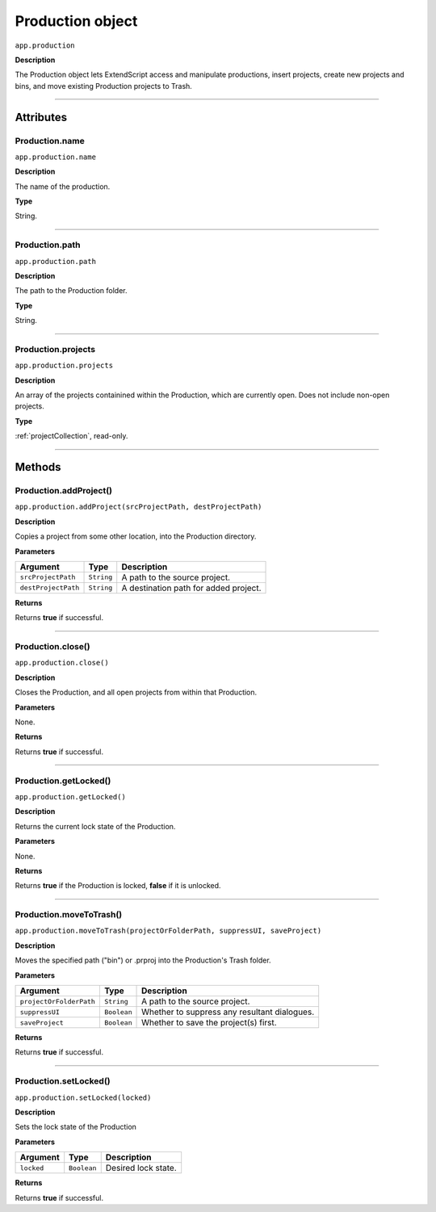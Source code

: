.. highlight:: javascript

.. _production:

Production object
===================

``app.production``

**Description**

The Production object lets ExtendScript access and manipulate productions, insert projects, create new projects and bins, and move existing Production projects to Trash.

----

==========
Attributes
==========

.. _production.name:

Production.name
*********************************************

``app.production.name``

**Description**

The name of the production.

**Type**

String.

----

.. _production.path:

Production.path
****************

``app.production.path``

**Description**

The path to the Production folder.

**Type**

String.

----

.. _production.projects:

Production.projects
***************************

``app.production.projects``

**Description**

An array of the projects containined within the Production, which are currently open. Does not include non-open projects.

**Type**

:ref:`projectCollection`, read-only.

----

=======
Methods
=======

.. _production.addProject:

Production.addProject()
*********************************************

``app.production.addProject(srcProjectPath, destProjectPath)``

**Description**

Copies a project from some other location, into the Production directory.

**Parameters**

===================  ===========  =======================
Argument             Type         Description
===================  ===========  =======================
``srcProjectPath``   ``String``   A path to the source project.
``destProjectPath``  ``String``   A destination path for added project.
===================  ===========  =======================

**Returns**

Returns **true** if successful.

----

.. _production.close:

Production.close()
*********************************************

``app.production.close()``

**Description**

Closes the Production, and all open projects from within that Production.

**Parameters**

None.

**Returns**

Returns **true** if successful.

----

.. _production.getLocked:

Production.getLocked()
**************************

``app.production.getLocked()``

**Description**

Returns the current lock state of the Production.

**Parameters**

None.

**Returns**

Returns **true** if the Production is locked, **false** if it is unlocked.

----

.. _production.moveToTrash:

Production.moveToTrash()
*********************************************

``app.production.moveToTrash(projectOrFolderPath, suppressUI, saveProject)``

**Description**

Moves the specified path ("bin") or .prproj into the Production's Trash folder.

**Parameters**

=======================  ===========  =======================
Argument                 Type         Description
=======================  ===========  =======================
``projectOrFolderPath``  ``String``   A path to the source project.
``suppressUI``           ``Boolean``  Whether to suppress any resultant dialogues.
``saveProject``          ``Boolean``  Whether to save the project(s) first.
=======================  ===========  =======================

**Returns**

Returns **true** if successful.

----

.. _production.setLocked:

Production.setLocked()
*********************************************

``app.production.setLocked(locked)``

**Description**

Sets the lock state of the Production

**Parameters**

================  ===========  =======================
Argument          Type         Description
================  ===========  =======================
``locked``        ``Boolean``  Desired lock state.
================  ===========  =======================

**Returns**

Returns **true** if successful.
